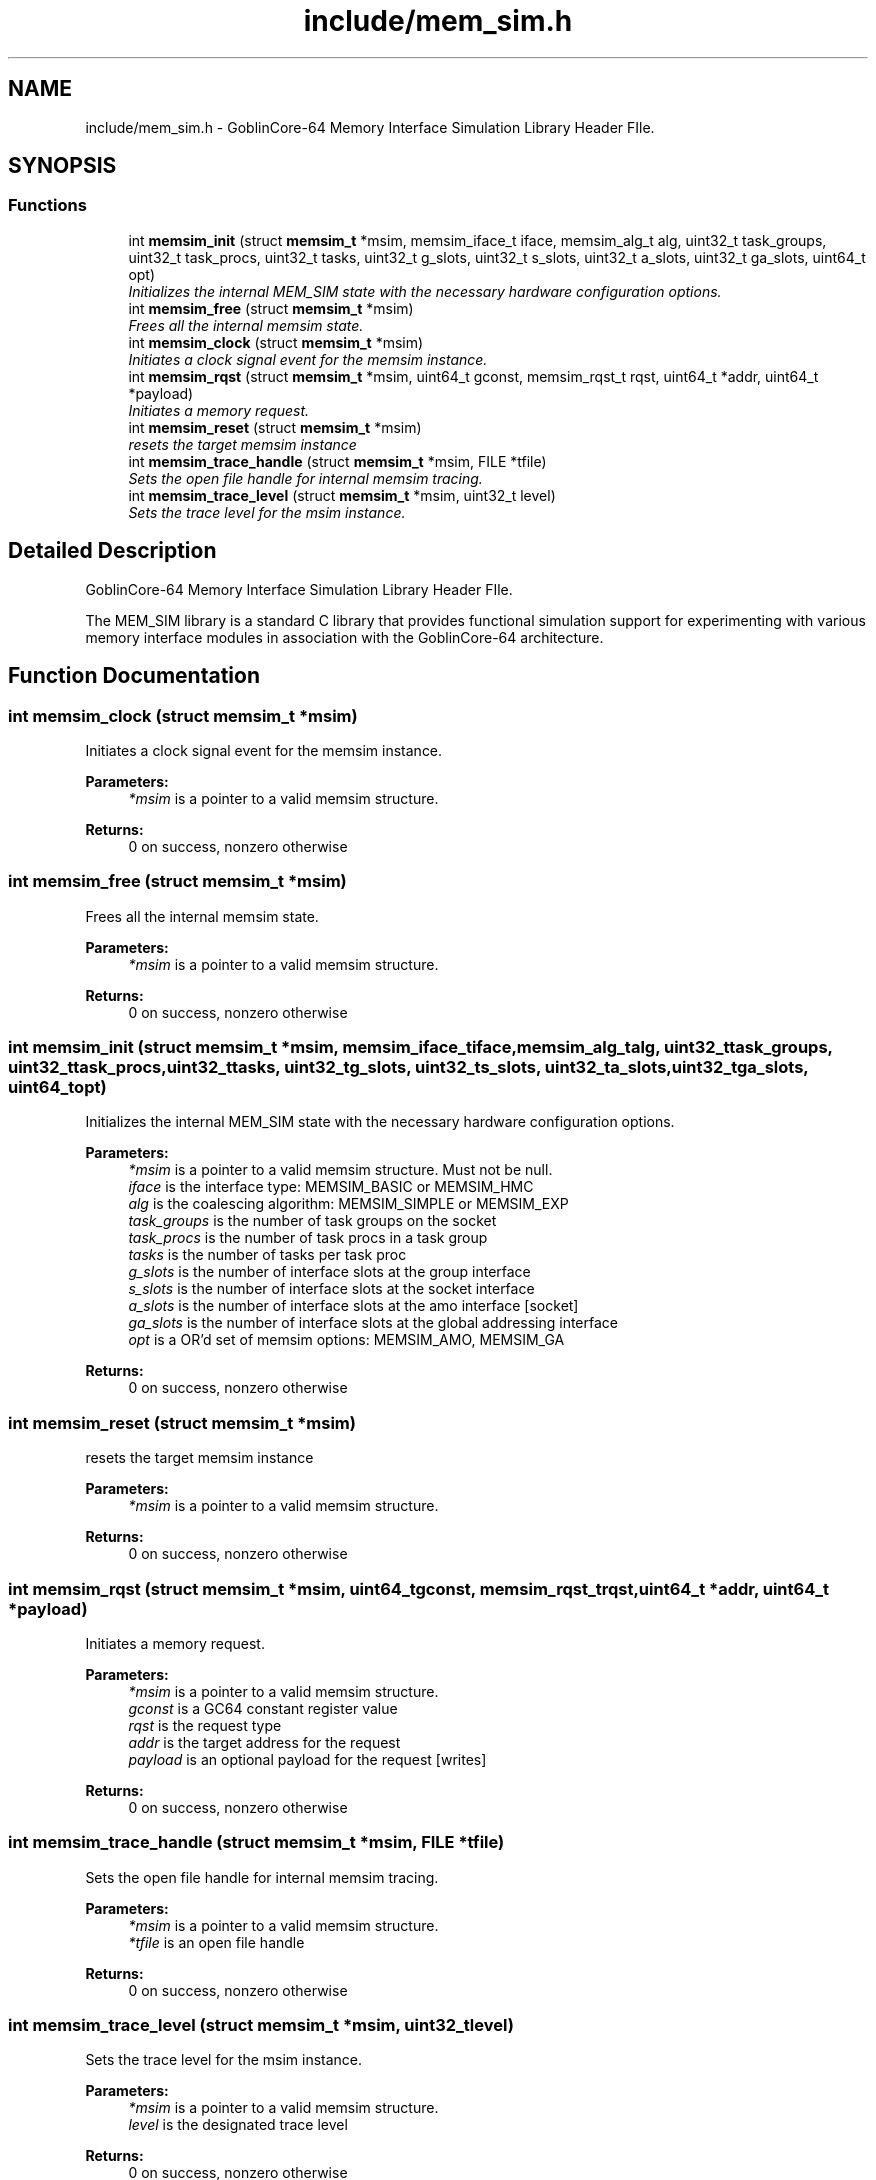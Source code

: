 .TH "include/mem_sim.h" 3 "Sat Jan 25 2014" "Version 1.0" "MEM_SIM" \" -*- nroff -*-
.ad l
.nh
.SH NAME
include/mem_sim.h \- 
GoblinCore-64 Memory Interface Simulation Library Header FIle\&.  

.SH SYNOPSIS
.br
.PP
.SS "Functions"

.in +1c
.ti -1c
.RI "int \fBmemsim_init\fP (struct \fBmemsim_t\fP *msim, memsim_iface_t iface, memsim_alg_t alg, uint32_t task_groups, uint32_t task_procs, uint32_t tasks, uint32_t g_slots, uint32_t s_slots, uint32_t a_slots, uint32_t ga_slots, uint64_t opt)"
.br
.RI "\fIInitializes the internal MEM_SIM state with the necessary hardware configuration options\&. \fP"
.ti -1c
.RI "int \fBmemsim_free\fP (struct \fBmemsim_t\fP *msim)"
.br
.RI "\fIFrees all the internal memsim state\&. \fP"
.ti -1c
.RI "int \fBmemsim_clock\fP (struct \fBmemsim_t\fP *msim)"
.br
.RI "\fIInitiates a clock signal event for the memsim instance\&. \fP"
.ti -1c
.RI "int \fBmemsim_rqst\fP (struct \fBmemsim_t\fP *msim, uint64_t gconst, memsim_rqst_t rqst, uint64_t *addr, uint64_t *payload)"
.br
.RI "\fIInitiates a memory request\&. \fP"
.ti -1c
.RI "int \fBmemsim_reset\fP (struct \fBmemsim_t\fP *msim)"
.br
.RI "\fIresets the target memsim instance \fP"
.ti -1c
.RI "int \fBmemsim_trace_handle\fP (struct \fBmemsim_t\fP *msim, FILE *tfile)"
.br
.RI "\fISets the open file handle for internal memsim tracing\&. \fP"
.ti -1c
.RI "int \fBmemsim_trace_level\fP (struct \fBmemsim_t\fP *msim, uint32_t level)"
.br
.RI "\fISets the trace level for the msim instance\&. \fP"
.in -1c
.SH "Detailed Description"
.PP 
GoblinCore-64 Memory Interface Simulation Library Header FIle\&. 

The MEM_SIM library is a standard C library that provides functional simulation support for experimenting with various memory interface modules in association with the GoblinCore-64 architecture\&. 
.SH "Function Documentation"
.PP 
.SS "int memsim_clock (struct \fBmemsim_t\fP *msim)"

.PP
Initiates a clock signal event for the memsim instance\&. 
.PP
\fBParameters:\fP
.RS 4
\fI*msim\fP is a pointer to a valid memsim structure\&. 
.RE
.PP
\fBReturns:\fP
.RS 4
0 on success, nonzero otherwise 
.RE
.PP

.SS "int memsim_free (struct \fBmemsim_t\fP *msim)"

.PP
Frees all the internal memsim state\&. 
.PP
\fBParameters:\fP
.RS 4
\fI*msim\fP is a pointer to a valid memsim structure\&. 
.RE
.PP
\fBReturns:\fP
.RS 4
0 on success, nonzero otherwise 
.RE
.PP

.SS "int memsim_init (struct \fBmemsim_t\fP *msim, memsim_iface_tiface, memsim_alg_talg, uint32_ttask_groups, uint32_ttask_procs, uint32_ttasks, uint32_tg_slots, uint32_ts_slots, uint32_ta_slots, uint32_tga_slots, uint64_topt)"

.PP
Initializes the internal MEM_SIM state with the necessary hardware configuration options\&. 
.PP
\fBParameters:\fP
.RS 4
\fI*msim\fP is a pointer to a valid memsim structure\&. Must not be null\&. 
.br
\fIiface\fP is the interface type: MEMSIM_BASIC or MEMSIM_HMC 
.br
\fIalg\fP is the coalescing algorithm: MEMSIM_SIMPLE or MEMSIM_EXP 
.br
\fItask_groups\fP is the number of task groups on the socket 
.br
\fItask_procs\fP is the number of task procs in a task group 
.br
\fItasks\fP is the number of tasks per task proc 
.br
\fIg_slots\fP is the number of interface slots at the group interface 
.br
\fIs_slots\fP is the number of interface slots at the socket interface 
.br
\fIa_slots\fP is the number of interface slots at the amo interface [socket] 
.br
\fIga_slots\fP is the number of interface slots at the global addressing interface 
.br
\fIopt\fP is a OR'd set of memsim options: MEMSIM_AMO, MEMSIM_GA 
.RE
.PP
\fBReturns:\fP
.RS 4
0 on success, nonzero otherwise 
.RE
.PP

.SS "int memsim_reset (struct \fBmemsim_t\fP *msim)"

.PP
resets the target memsim instance 
.PP
\fBParameters:\fP
.RS 4
\fI*msim\fP is a pointer to a valid memsim structure\&. 
.RE
.PP
\fBReturns:\fP
.RS 4
0 on success, nonzero otherwise 
.RE
.PP

.SS "int memsim_rqst (struct \fBmemsim_t\fP *msim, uint64_tgconst, memsim_rqst_trqst, uint64_t *addr, uint64_t *payload)"

.PP
Initiates a memory request\&. 
.PP
\fBParameters:\fP
.RS 4
\fI*msim\fP is a pointer to a valid memsim structure\&. 
.br
\fIgconst\fP is a GC64 constant register value 
.br
\fIrqst\fP is the request type 
.br
\fIaddr\fP is the target address for the request 
.br
\fIpayload\fP is an optional payload for the request [writes] 
.RE
.PP
\fBReturns:\fP
.RS 4
0 on success, nonzero otherwise 
.RE
.PP

.SS "int memsim_trace_handle (struct \fBmemsim_t\fP *msim, FILE *tfile)"

.PP
Sets the open file handle for internal memsim tracing\&. 
.PP
\fBParameters:\fP
.RS 4
\fI*msim\fP is a pointer to a valid memsim structure\&. 
.br
\fI*tfile\fP is an open file handle 
.RE
.PP
\fBReturns:\fP
.RS 4
0 on success, nonzero otherwise 
.RE
.PP

.SS "int memsim_trace_level (struct \fBmemsim_t\fP *msim, uint32_tlevel)"

.PP
Sets the trace level for the msim instance\&. 
.PP
\fBParameters:\fP
.RS 4
\fI*msim\fP is a pointer to a valid memsim structure\&. 
.br
\fIlevel\fP is the designated trace level 
.RE
.PP
\fBReturns:\fP
.RS 4
0 on success, nonzero otherwise 
.RE
.PP

.SH "Author"
.PP 
Generated automatically by Doxygen for MEM_SIM from the source code\&.
